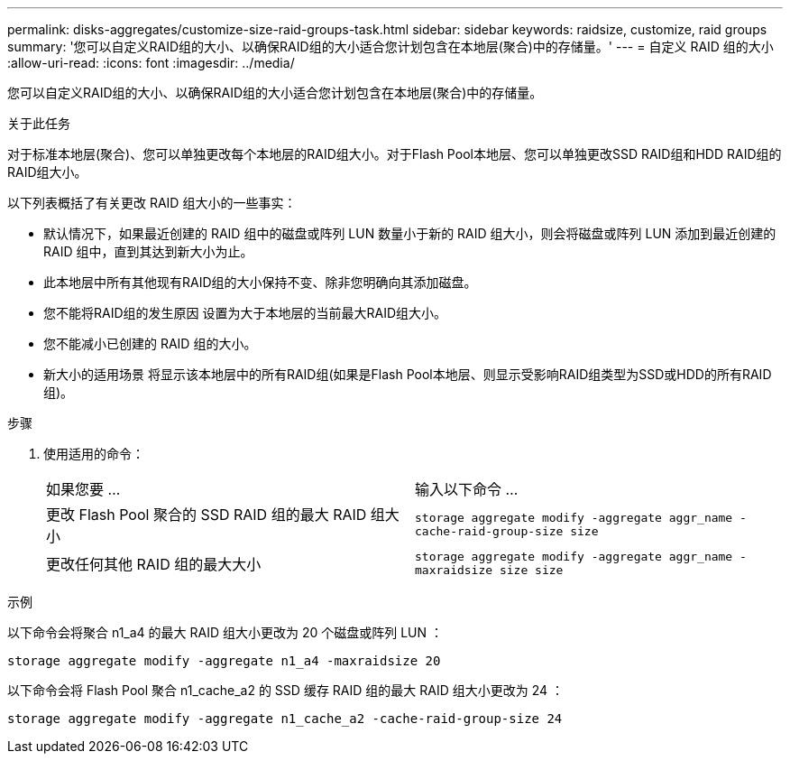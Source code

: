 ---
permalink: disks-aggregates/customize-size-raid-groups-task.html 
sidebar: sidebar 
keywords: raidsize, customize, raid groups 
summary: '您可以自定义RAID组的大小、以确保RAID组的大小适合您计划包含在本地层(聚合)中的存储量。' 
---
= 自定义 RAID 组的大小
:allow-uri-read: 
:icons: font
:imagesdir: ../media/


[role="lead"]
您可以自定义RAID组的大小、以确保RAID组的大小适合您计划包含在本地层(聚合)中的存储量。

.关于此任务
对于标准本地层(聚合)、您可以单独更改每个本地层的RAID组大小。对于Flash Pool本地层、您可以单独更改SSD RAID组和HDD RAID组的RAID组大小。

以下列表概括了有关更改 RAID 组大小的一些事实：

* 默认情况下，如果最近创建的 RAID 组中的磁盘或阵列 LUN 数量小于新的 RAID 组大小，则会将磁盘或阵列 LUN 添加到最近创建的 RAID 组中，直到其达到新大小为止。
* 此本地层中所有其他现有RAID组的大小保持不变、除非您明确向其添加磁盘。
* 您不能将RAID组的发生原因 设置为大于本地层的当前最大RAID组大小。
* 您不能减小已创建的 RAID 组的大小。
* 新大小的适用场景 将显示该本地层中的所有RAID组(如果是Flash Pool本地层、则显示受影响RAID组类型为SSD或HDD的所有RAID组)。


.步骤
. 使用适用的命令：
+
|===


| 如果您要 ... | 输入以下命令 ... 


 a| 
更改 Flash Pool 聚合的 SSD RAID 组的最大 RAID 组大小
 a| 
`storage aggregate modify -aggregate aggr_name -cache-raid-group-size size`



 a| 
更改任何其他 RAID 组的最大大小
 a| 
`storage aggregate modify -aggregate aggr_name -maxraidsize size size`

|===


.示例
以下命令会将聚合 n1_a4 的最大 RAID 组大小更改为 20 个磁盘或阵列 LUN ：

`storage aggregate modify -aggregate n1_a4 -maxraidsize 20`

以下命令会将 Flash Pool 聚合 n1_cache_a2 的 SSD 缓存 RAID 组的最大 RAID 组大小更改为 24 ：

`storage aggregate modify -aggregate n1_cache_a2 -cache-raid-group-size 24`
